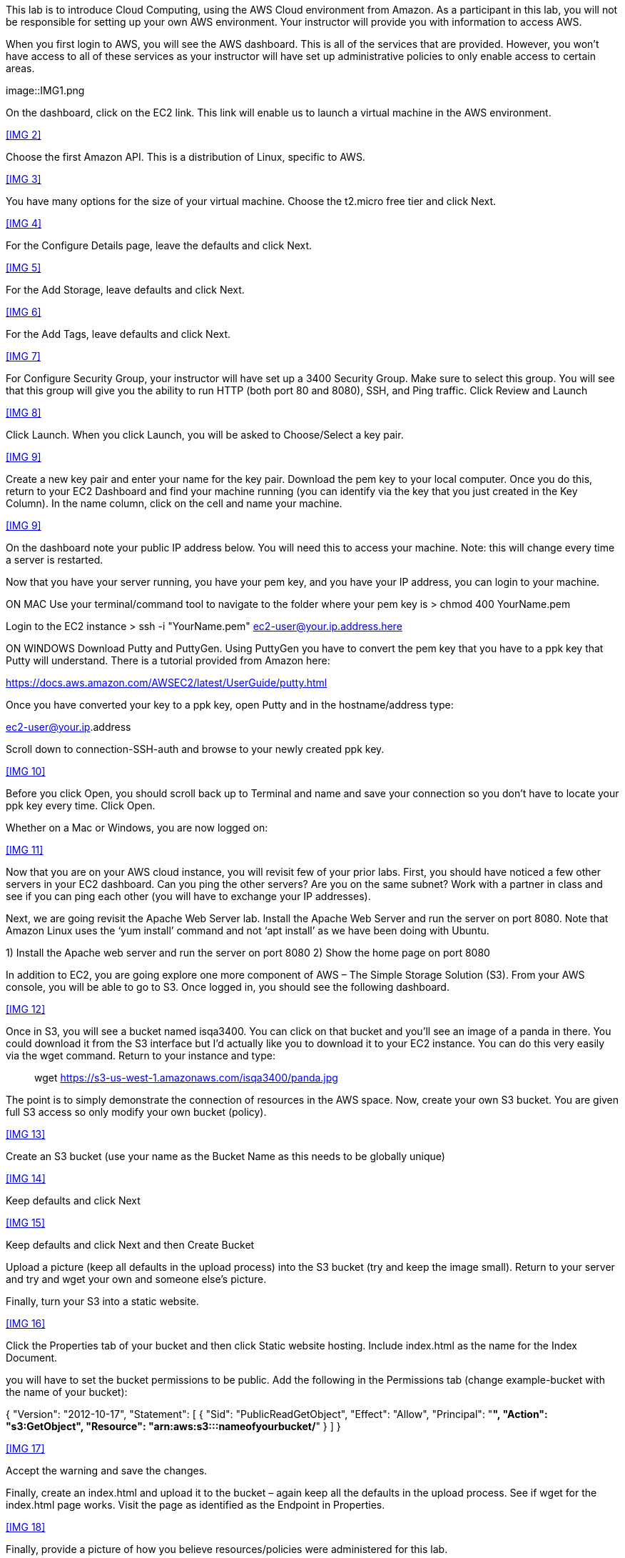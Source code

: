 :imagesdir: img

This lab is to introduce Cloud Computing, using the AWS Cloud environment from Amazon. As a participant in this lab, you will not be responsible for setting up your own AWS environment. Your instructor will provide you with information to access AWS. 

When you first login to AWS, you will see the AWS dashboard. This is all of the services that are provided. However, you won’t have access to all of these services as your instructor will have set up administrative policies to only enable access to certain areas. 

image::IMG1.png

On the dashboard, click on the EC2 link. This link will enable us to launch a virtual machine in the AWS environment. 

<<IMG 2>>

Choose the first Amazon API. This is a distribution of Linux, specific to AWS. 

<<IMG 3>>

You have many options for the size of your virtual machine. Choose the t2.micro free tier and click Next. 

<<IMG 4>>

For the Configure Details page, leave the defaults and click Next. 

<<IMG 5>>

For the Add Storage, leave defaults and click Next. 

<<IMG 6>>

For the Add Tags, leave defaults and click Next. 

<<IMG 7>>

For Configure Security Group, your instructor will have set up a 3400 Security Group. Make sure to select this group. You will see that this group will give you the ability to run HTTP (both port 80 and 8080), SSH, and Ping traffic. Click Review and Launch

<<IMG 8>>

Click Launch. When you click Launch, you will be asked to Choose/Select a key pair. 

<<IMG 9>>

Create a new key pair and enter your name for the key pair. Download the pem key to your local computer. Once you do this, return to your EC2 Dashboard and find your machine running (you can identify via the key that you just created in the Key Column). In the name column, click on the cell and name your machine. 

<<IMG 9>>

On the dashboard note your public IP address below. You will need this to access your machine. Note: this will change every time a server is restarted. 

Now that you have your server running, you have your pem key, and you have your IP address, you can login to your machine. 

ON MAC
Use your terminal/command tool to navigate to the folder where your pem key is
> chmod 400 YourName.pem 

Login to the EC2 instance 
> ssh -i "YourName.pem" ec2-user@your.ip.address.here

ON WINDOWS
Download Putty and PuttyGen. Using PuttyGen you have to convert the pem key that you have to a ppk key that Putty will understand. There is a tutorial provided from Amazon here: 

https://docs.aws.amazon.com/AWSEC2/latest/UserGuide/putty.html 

Once you have converted your key to a ppk key, open Putty and in the hostname/address type: 

ec2-user@your.ip.address

Scroll down to connection-SSH-auth and browse to your newly created ppk key. 

<<IMG 10>>

Before you click Open, you should scroll back up to Terminal and name and save your connection so you don’t have to locate your ppk key every time. Click Open. 

Whether on a Mac or Windows, you are now logged on: 

<<IMG 11>>

Now that you are on your AWS cloud instance, you will revisit few of your prior labs. First, you should have noticed a few other servers in your EC2 dashboard. Can you ping the other servers? Are you on the same subnet? Work with a partner in class and see if you can ping each other (you will have to exchange your IP addresses). 

Next, we are going revisit the Apache Web Server lab. Install the Apache Web Server and run the server on port 8080. Note that Amazon Linux uses the ‘yum install’ command and not ‘apt install’ as we have been doing with Ubuntu. 

1)	Install the Apache web server and run the server on port 8080
2)	Show the home page on port 8080

In addition to EC2, you are going explore one more component of AWS – The Simple Storage Solution (S3). From your AWS console, you will be able to go to S3. Once logged in, you should see the following dashboard. 

<<IMG 12>>

Once in S3, you will see a bucket named isqa3400. You can click on that bucket and you’ll see an image of a panda in there. You could download it from the S3 interface but I’d actually like you to download it to your EC2 instance. You can do this very easily via the wget command. Return to your instance and type: 

> wget https://s3-us-west-1.amazonaws.com/isqa3400/panda.jpg

The point is to simply demonstrate the connection of resources in the AWS space.  Now, create your own S3 bucket. You are given full S3 access so only modify your own bucket (policy). 

<<IMG 13>>

Create an S3 bucket (use your name as the Bucket Name as this needs to be globally unique) 

<<IMG 14>>

Keep defaults and click Next

<<IMG 15>>

Keep defaults and click Next and then Create Bucket

Upload a picture (keep all defaults in the upload process) into the S3 bucket (try and keep the image small). Return to your server and try and wget your own and someone else’s picture. 

Finally, turn your S3 into a static website. 

<<IMG 16>>

Click the Properties tab of your bucket and then click Static website hosting. Include index.html as the name for the Index Document. 

you will have to set the bucket permissions to be public. Add the following in the Permissions tab (change example-bucket with the name of your bucket): 

{
    "Version": "2012-10-17",
    "Statement": [
        {
            "Sid": "PublicReadGetObject",
            "Effect": "Allow",
            "Principal": "*",
            "Action": "s3:GetObject",
            "Resource": "arn:aws:s3:::nameofyourbucket/*"
        }
    ]
}

<<IMG 17>>

Accept the warning and save the changes. 

Finally, create an index.html and upload it to the bucket – again keep all the defaults in the upload process. See if wget for the index.html page works. Visit the page as identified as the Endpoint in Properties. 

<<IMG 18>>

Finally, provide a picture of how you believe resources/policies were administered for this lab. 





